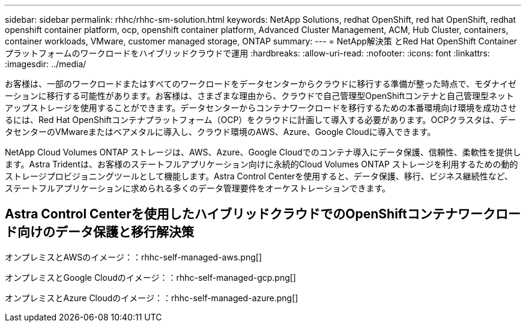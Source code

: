 ---
sidebar: sidebar 
permalink: rhhc/rhhc-sm-solution.html 
keywords: NetApp Solutions, redhat OpenShift, red hat OpenShift, redhat openshift container platform, ocp, openshift container platform, Advanced Cluster Management, ACM, Hub Cluster, containers, container workloads, VMware, customer managed storage, ONTAP 
summary:  
---
= NetApp解決策 とRed Hat OpenShift Containerプラットフォームのワークロードをハイブリッドクラウドで運用
:hardbreaks:
:allow-uri-read: 
:nofooter: 
:icons: font
:linkattrs: 
:imagesdir: ../media/


[role="lead"]
お客様は、一部のワークロードまたはすべてのワークロードをデータセンターからクラウドに移行する準備が整った時点で、モダナイゼーションに移行する可能性があります。お客様は、さまざまな理由から、クラウドで自己管理型OpenShiftコンテナと自己管理型ネットアップストレージを使用することができます。データセンターからコンテナワークロードを移行するための本番環境向け環境を成功させるには、Red Hat OpenShiftコンテナプラットフォーム（OCP）をクラウドに計画して導入する必要があります。OCPクラスタは、データセンターのVMwareまたはベアメタルに導入し、クラウド環境のAWS、Azure、Google Cloudに導入できます。

NetApp Cloud Volumes ONTAP ストレージは、AWS、Azure、Google Cloudでのコンテナ導入にデータ保護、信頼性、柔軟性を提供します。Astra Tridentは、お客様のステートフルアプリケーション向けに永続的Cloud Volumes ONTAP ストレージを利用するための動的ストレージプロビジョニングツールとして機能します。Astra Control Centerを使用すると、データ保護、移行、ビジネス継続性など、ステートフルアプリケーションに求められる多くのデータ管理要件をオーケストレーションできます。



== Astra Control Centerを使用したハイブリッドクラウドでのOpenShiftコンテナワークロード向けのデータ保護と移行解決策

オンプレミスとAWSのイメージ：：rhhc-self-managed-aws.png[]

オンプレミスとGoogle Cloudのイメージ：：rhhc-self-managed-gcp.png[]

オンプレミスとAzure Cloudのイメージ：：rhhc-self-managed-azure.png[]
